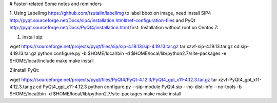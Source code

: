 # Faster-related
Some notes and reminders

1. Using LabelImg https://github.com/tzutalin/labelImg to label bbox on image,
need install SIP4 http://pyqt.sourceforge.net/Docs/sip4/installation.html#ref-configuration-files and PyQt http://pyqt.sourceforge.net/Docs/PyQt4/installation.html first. 
Installation without root on Centos 7:

1) install sip:

wget https://sourceforge.net/projects/pyqt/files/sip/sip-4.19.13/sip-4.19.13.tar.gz
tar xzvf-sip-4.19.13.tar.gz
cd sip-4.19.13.tar.gz
python configure.py -b $HOME/local/bin -d $HOME/local/lib/python2.7/site-packages -e $HOME/local/include
make
make install

2)install PyQt:

wget https://sourceforge.net/projects/pyqt/files/PyQt4/PyQt-4.12.3/PyQt4_gpl_x11-4.12.3.tar.gz
tar xzvf-PyQt4_gpl_x11-4.12.3.tar.gz
cd PyQt4_gpl_x11-4.12.3
python configure.py --sip-module PyQt4.sip --no-dist-info --no-tools -b $HOME/local/bin -d $HOME/local/lib/python2.7/site-packages
make
make install

